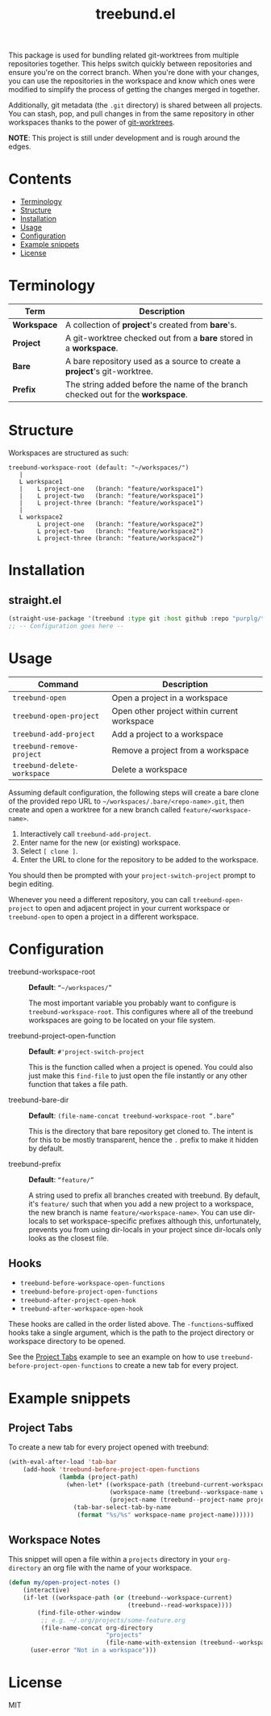 #+TITLE: treebund.el

This package is used for bundling related git-worktrees from multiple repositories together. This
helps switch quickly between repositories and ensure you're on the correct branch. When you're done
with your changes, you can use the repositories in the workspace and know which ones were modified
to simplify the process of getting the changes merged in together.

Additionally, git metadata (the =.git= directory) is shared between all projects. You can stash,
pop, and pull changes in from the same repository in other workspaces thanks to the power of
[[https://git-scm.com/docs/git-worktree][git-worktrees]].

*NOTE*: This project is still under development and is rough around the edges.

* Contents
:PROPERTIES:
:TOC:      :include siblings :depth 0 :force ((nothing)) :ignore (this) :local (nothing)
:END:
:CONTENTS:
- [[#terminology][Terminology]]
- [[#structure][Structure]]
- [[#installation][Installation]]
- [[#usage][Usage]]
- [[#configuration][Configuration]]
- [[#example-snippets][Example snippets]]
- [[#license][License]]
:END:

* Terminology

| Term        | Description                                                                     |
|-------------+---------------------------------------------------------------------------------|
| *Workspace* | A collection of *project*'s created from *bare*'s.                              |
| *Project*   | A git-worktree checked out from a *bare* stored in a *workspace*.               |
| *Bare*      | A bare repository used as a source to create a *project*'s git-worktree.        |
| *Prefix*    | The string added before the name of the branch checked out for the *workspace*. |

* Structure

Workspaces are structured as such:

#+BEGIN_SRC
treebund-workspace-root (default: "~/workspaces/")
   |
   L workspace1
   |    L project-one   (branch: "feature/workspace1")
   |    L project-two   (branch: "feature/workspace1")
   |    L project-three (branch: "feature/workspace1")
   |
   L workspace2
        L project-one   (branch: "feature/workspace2")
        L project-two   (branch: "feature/workspace2")
        L project-three (branch: "feature/workspace2")
#+END_SRC

* Installation

** straight.el

#+BEGIN_SRC emacs-lisp :results none
(straight-use-package '(treebund :type git :host github :repo "purplg/treebund.el"))
;; -- Configuration goes here --
#+END_SRC

* Usage

| Command                     | Description                                 |
|-----------------------------+---------------------------------------------|
| ~treebund-open~             | Open a project in a workspace               |
| ~treebund-open-project~     | Open other project within current workspace |
| ~treebund-add-project~      | Add a project to a workspace                |
| ~treebund-remove-project~   | Remove a project from a workspace           |
| ~treebund-delete-workspace~ | Delete a workspace                          |

Assuming default configuration, the following steps will create a bare clone of the provided repo
URL to =~/workspaces/.bare/<repo-name>.git=, then create and open a worktree for a new branch called
=feature/<workspace-name>=.

1. Interactively call ~treebund-add-project~.
2. Enter name for the new (or existing) workspace.
3. Select =[ clone ]=.
4. Enter the URL to clone for the repository to be added to the workspace.

You should then be prompted with your ~project-switch-project~ prompt to begin editing.

Whenever you need a different repository, you can call ~treebund-open-project~ to open and adjacent
project in your current workspace or ~treebund-open~ to open a project in a different workspace.

* Configuration

- treebund-workspace-root :: *Default*: =“~/workspaces/”=

  The most important variable you probably want to configure is
  ~treebund-workspace-root~. This configures where all of the treebund workspaces are going to be
  located on your file system.

- treebund-project-open-function :: *Default*: =#'project-switch-project=

  This is the function called when a project is opened. You could
  also just make this ~find-file~ to just open the file instantly or any other function that takes a
  file path.

- treebund-bare-dir :: *Default*: =(file-name-concat treebund-workspace-root “.bare”=

  This is the directory that bare repository get cloned to. The intent is for
  this to be mostly transparent, hence the =.= prefix to make it hidden by default.

- treebund-prefix :: *Default*: =“feature/”=

  A string used to prefix all branches created with treebund. By default, it's
  =feature/= such that when you add a new project to a workspace, the new branch is name
  =feature/<workspace-name>=. You can use dir-locals to set workspace-specific prefixes although
  this, unfortunately, prevents you from using dir-locals in your project since dir-locals only
  looks as the closest file.

** Hooks

- ~treebund-before-workspace-open-functions~
- ~treebund-before-project-open-functions~
- ~treebund-after-project-open-hook~
- ~treebund-after-workspace-open-hook~

These hooks are called in the order listed above. The =-functions=-suffixed hooks take a single
argument, which is the path to the project directory or workspace directory to be opened.

See the [[#project-tabs][Project Tabs]] example to see an example on how to use
=treebund-before-project-open-functions= to create a new tab for every project.

* Example snippets

** Project Tabs

To create a new tab for every project opened with treebund:

#+BEGIN_SRC emacs-lisp
(with-eval-after-load 'tab-bar
    (add-hook 'treebund-before-project-open-functions
              (lambda (project-path)
                (when-let* ((workspace-path (treebund-current-workspace project-path))
                            (workspace-name (treebund--workspace-name workspace-path))
                            (project-name (treebund--project-name project-path)))
                  (tab-bar-select-tab-by-name
                   (format "%s/%s" workspace-name project-name))))))
#+END_SRC

** Workspace Notes

This snippet will open a file within a =projects= directory in your =org-directory= an org file with the name of your workspace.

#+BEGIN_SRC emacs-lisp
(defun my/open-project-notes ()
    (interactive)
    (if-let ((workspace-path (or (treebund--workspace-current)
                                 (treebund--read-workspace))))
        (find-file-other-window
         ;; e.g. ~/.org/projects/some-feature.org
         (file-name-concat org-directory
                           "projects"
                           (file-name-with-extension (treebund--workspace-name workspace-path) "org")))
      (user-error "Not in a workspace")))
#+END_SRC

* License

MIT
